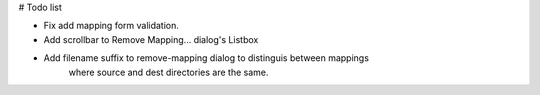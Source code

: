 # Todo list

- Fix add mapping form validation.
- Add scrollbar to Remove Mapping... dialog's Listbox
- Add filename suffix to remove-mapping dialog to distinguis between mappings
    where source and dest directories are the same.

